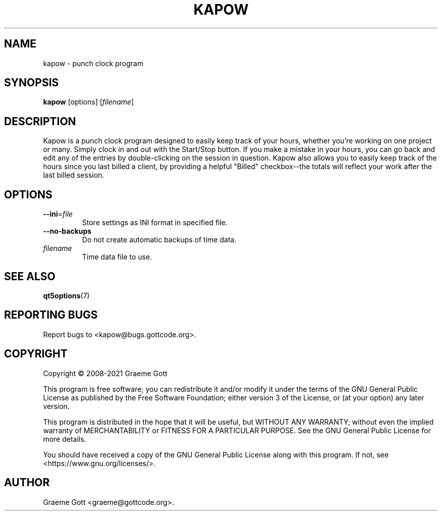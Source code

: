 .TH KAPOW "1" "April 2021" "General Commands"
.P
.SH "NAME"
.P
kapow \- punch clock program
.P
.SH "SYNOPSIS"
.P
\fBkapow\fP [options] [\fIfilename\fP]
.P
.SH "DESCRIPTION"
.P
Kapow is a punch clock program designed to easily keep track of your hours,
whether you're working on one project or many. Simply clock in and out with
the Start/Stop button. If you make a mistake in your hours, you can go back
and edit any of the entries by double-clicking on the session in question.
Kapow also allows you to easily keep track of the hours since you last
billed a client, by providing a helpful "Billed" checkbox\-\-the totals will
reflect your work after the last billed session.
.P
.SH "OPTIONS"
.P
.TP
\fB\-\-ini\fP\=\fIfile\fP
Store settings as INI format in specified file.
.TP
\fB\-\-no\-backups\fP
Do not create automatic backups of time data.
.TP
\fIfilename\fP
Time data file to use.
.P
.SH "SEE ALSO"
.P
\fBqt5options\fP(7)
.P
.SH "REPORTING BUGS"
.P
Report bugs to <kapow@bugs.gottcode.org>.
.P
.SH "COPYRIGHT"
.P
Copyright \(co 2008\-2021 Graeme Gott
.P
This program is free software; you can redistribute it and/or modify
it under the terms of the GNU General Public License as published by
the Free Software Foundation; either version 3 of the License, or
(at your option) any later version.
.P
This program is distributed in the hope that it will be useful,
but WITHOUT ANY WARRANTY; without even the implied warranty of
MERCHANTABILITY or FITNESS FOR A PARTICULAR PURPOSE. See the
GNU General Public License for more details.
.P
You should have received a copy of the GNU General Public License
along with this program. If not, see <https://www.gnu.org/licenses/>.
.P
.SH "AUTHOR"
.P
Graeme Gott <graeme@gottcode.org>.
